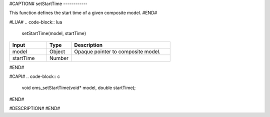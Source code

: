 #CAPTION#
setStartTime
------------

This function defines the start time of a given composite model.
#END#

#LUA#
.. code-block:: lua

  setStartTime(model, startTime)

.. csv-table::
  :header: "Input", "Type", "Description"
  :widths: 15, 10, 40

  "model", "Object", "Opaque pointer to composite model."
  "startTime", "Number", ""
#END#

#CAPI#
.. code-block:: c

  void oms_setStartTime(void* model, double startTime);
#END#

#DESCRIPTION#
#END#
